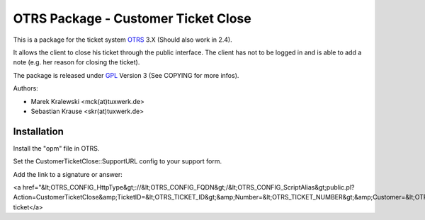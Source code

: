 =====================================
 OTRS Package - Customer Ticket Close
=====================================

This is a package for the ticket system OTRS_ 3.X (Should also 
work in 2.4). 

It allows the client to close his ticket through the public 
interface. The client has not to be logged in and is able to 
add a note (e.g. her reason for closing the ticket).

The package is released under GPL_ Version 3 (See COPYING for more infos).

Authors:

* Marek Kralewski <mck(at)tuxwerk.de>
* Sebastian Krause <skr(at)tuxwerk.de>

Installation
------------

Install the "opm" file in OTRS.

Set the CustomerTicketClose::SupportURL config to your support form.

Add the link to a signature or answer:

<a href="&lt;OTRS_CONFIG_HttpType&gt;://&lt;OTRS_CONFIG_FQDN&gt;/&lt;OTRS_CONFIG_ScriptAlias&gt;public.pl?Action=CustomerTicketClose&amp;TicketID=&lt;OTRS_TICKET_ID&gt;&amp;Number=&lt;OTRS_TICKET_NUMBER&gt;&amp;Customer=&lt;OTRS_TICKET_CustomerUserID&gt;">Close ticket</a>

.. _OTRS: http://www.otrs.org
.. _GPL: http://www.gnu.org/copyleft/gpl.html

